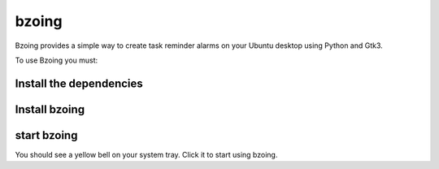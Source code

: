 ======
bzoing
======

.. image:: /bzoingdemo.png
      :alt: bzoing demo


Bzoing provides a simple way to create task reminder alarms on your Ubuntu desktop
using Python and Gtk3.

To use Bzoing you must:

Install the dependencies
------------------------

.. code-block:: console
    $ sudo apt install python3-gi portaudio19-dev python3-all-dev python3-pyaudio

Install bzoing
--------------

.. code-block:: console
    $ pip install --user bzoing

start bzoing
------------

.. code-block:: console
    $ bzoing-now

You should see a yellow bell on your system tray. Click it to start using bzoing.
